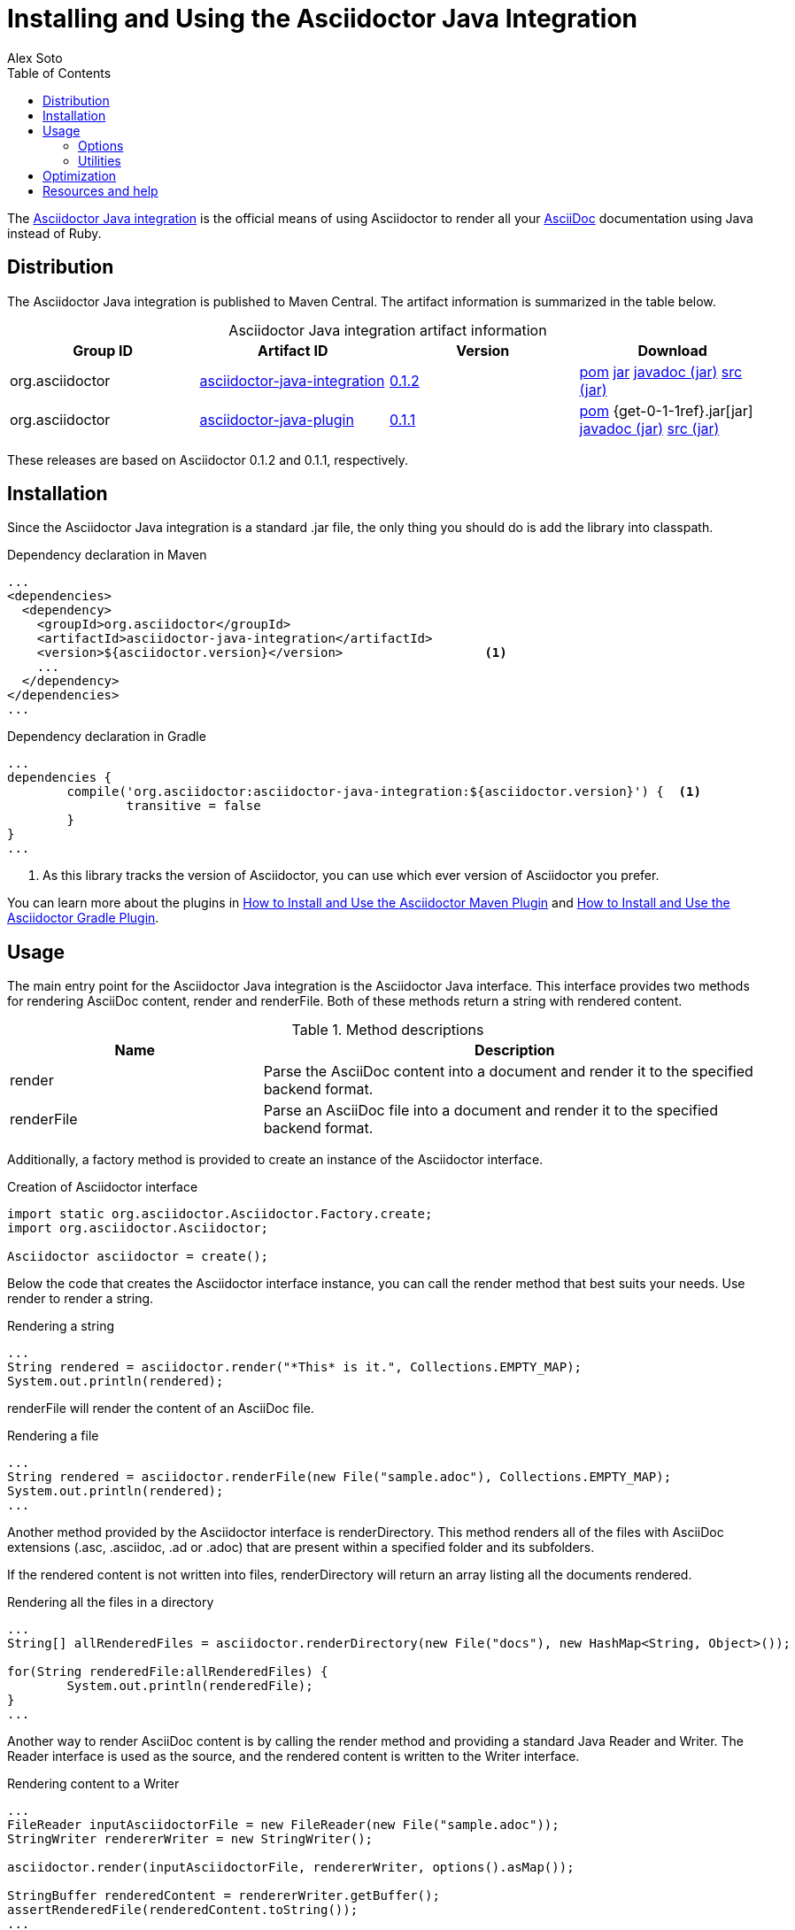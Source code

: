 = Installing and Using the Asciidoctor Java Integration
Alex Soto
:awestruct-layout: base
:toc:
:asciidocref: http://asciidoc.org/README.html
:javaintref: http://github.com/asciidoctor/asciidoctor-java-integration
:query-ref: http://search.maven.org/#search%7Cgav%7C1%7Cg%3A%22org.asciidoctor%22%20AND%20a%3A%22asciidoctor-java-integration%22
:detail-0-1-2-ref: http://search.maven.org/#artifactdetails%7Corg.asciidoctor%7Casciidoctor-java-integration%7C0.1.2%7Cjar
:get-0-1-2-ref: http://search.maven.org/remotecontent?filepath=org/asciidoctor/asciidoctor-java-integration/0.1.2/asciidoctor-java-integration-0.1.2
:detail-0-1-1-ref: http://search.maven.org/#artifactdetails%7Corg.asciidoctor%7Casciidoctor-java-integration%7C0.1.1%7Cjar
:get-0-1-1-ref: http://search.maven.org/remotecontent?filepath=org/asciidoctor/asciidoctor-java-integration/0.1.1/asciidoctor-java-integration-0.1.1
:docref: link:/docs
:mavenguideref: {docref}/install-and-use-asciidoctor-maven-plugin
:gradleguideref: {docref}/install-and-use-asciidoctor-gradle-plugin
:javaintissue: https://github.com/asciidoctor/asciidoctor-java-integration/issues
:mailinglist: http://discuss.asciidoctor.org

The {javaintref}[Asciidoctor Java integration] is the official means of using Asciidoctor to render all your {asciidocref}[AsciiDoc] documentation using Java instead of Ruby.

== Distribution

The Asciidoctor Java integration is published to Maven Central.
The artifact information is summarized in the table below.

.Asciidoctor Java integration artifact information
[cols="4", options="header", caption=""]
|===
|Group ID
|Artifact ID
|Version
|Download

|org.asciidoctor
|{query-ref}[asciidoctor-java-integration]
|{detail-0-1-2-ref}[0.1.2]
|{get-0-1-2-ref}.pom[pom] {get-0-1-2-ref}.jar[jar] {get-0-1-2-ref}-javadoc.jar[javadoc (jar)] {get-0-1-2-ref}-sources.jar[src (jar)]

|org.asciidoctor
|{query-ref}[asciidoctor-java-plugin]
|{detail-0-1-1-ref}[0.1.1]
|{get-0-1-1-ref}.pom[pom] {get-0-1-1ref}.jar[jar] {get-0-1-1-ref}-javadoc.jar[javadoc (jar)] {get-0-1-1-ref}-sources.jar[src (jar)]
|===

These releases are based on Asciidoctor 0.1.2 and 0.1.1, respectively.

== Installation

Since the Asciidoctor Java integration is a standard +.jar+ file, the only thing you should do is add the library into classpath.

// SW: Need functional tests for a java maven project and a java gradle project
// SW: Need to field test

[source, xml]
.Dependency declaration in Maven
----
...
<dependencies>
  <dependency>
    <groupId>org.asciidoctor</groupId>
    <artifactId>asciidoctor-java-integration</artifactId>
    <version>${asciidoctor.version}</version>                   <1>
    ...
  </dependency>
</dependencies>
...
----

// SW: The JRuby runtime dependency is missing

[source, groovy]
.Dependency declaration in Gradle
----
...
dependencies {
	compile('org.asciidoctor:asciidoctor-java-integration:${asciidoctor.version}') {  <1>
		transitive = false
	}
}
...
----

<1> As this library tracks the version of Asciidoctor, you can use which ever version of Asciidoctor you prefer.

You can learn more about the plugins in {mavenguideref}[How to Install and Use the Asciidoctor Maven Plugin] and {gradleguideref}[How to Install and Use the Asciidoctor Gradle Plugin].

== Usage

The main entry point for the Asciidoctor Java integration is the +Asciidoctor+ Java interface. 
This interface provides two methods for rendering AsciiDoc content, +render+ and +renderFile+. 
Both of these methods return a string with rendered content.

.Method descriptions
[cols="1,2" options="header"]
|===
|Name
|Description

|+render+
|Parse the AsciiDoc content into a document and render it to the specified backend format.

|+renderFile+
|Parse an AsciiDoc file into a document and render it to the specified backend format.
|===

Additionally, a +factory+ method is provided to create an instance of the +Asciidoctor+ interface.

[source, java]
.Creation of Asciidoctor interface
----
import static org.asciidoctor.Asciidoctor.Factory.create;
import org.asciidoctor.Asciidoctor;

Asciidoctor asciidoctor = create();
----

Below the code that creates the +Asciidoctor+ interface instance, you can call the +render+ method that best suits your needs.
Use +render+ to render a string.

[source, java]
.Rendering a string
----
...
String rendered = asciidoctor.render("*This* is it.", Collections.EMPTY_MAP);
System.out.println(rendered);
---- 

+renderFile+ will render the content of an AsciiDoc file.

[source, java]
.Rendering a file
----
...
String rendered = asciidoctor.renderFile(new File("sample.adoc"), Collections.EMPTY_MAP);
System.out.println(rendered);
...
----

Another method provided by the +Asciidoctor+ interface is +renderDirectory+. 
This method renders all of the files with AsciiDoc extensions (+.asc+, +.asciidoc+, +.ad+ or +.adoc+) that are present within a specified folder and its subfolders.

If the rendered content is not written into files, +renderDirectory+ will return an array listing all the documents rendered.

// SW: Maybe provide an example of this array output?

[source, java]
.Rendering all the files in a directory
----
...
String[] allRenderedFiles = asciidoctor.renderDirectory(new File("docs"), new HashMap<String, Object>());

for(String renderedFile:allRenderedFiles) {
	System.out.println(renderedFile);
}
...
----

Another way to render AsciiDoc content is by calling the +render+ method and providing a standard Java +Reader+ and +Writer+. 
The +Reader+ interface is used as the source, and the rendered content is written to the +Writer+ interface.

[source, java]
.Rendering content to a +Writer+
----
...
FileReader inputAsciidoctorFile = new FileReader(new File("sample.adoc"));
StringWriter rendererWriter = new StringWriter();

asciidoctor.render(inputAsciidoctorFile, rendererWriter, options().asMap());
		
StringBuffer renderedContent = rendererWriter.getBuffer();
assertRenderedFile(renderedContent.toString());
...
----

=== Options

Asciidoctor supports numerous options, such as:

+in_place+:: renders the output inside a file
+template_dir+:: provides a directory of Tilt-compatible templates to be used instead of the default built-in templates
+attributes+:: where you can set the key-value pairs of attributes that will be used within an AsciiDoc document

The second parameter of the +render+ method is +java.util.Map+. 
The options listed above can be set in +java.util.Map+.

.Using the +in_place+ option and the +backend+ attribute
[source, java]
----
Map<String, Object> attributes = new HashMap<String, Object>();
attributes.put("backend", "docbook"); <1>

Map<String, Object> options = new HashMap<String, Object>();
options.put("attributes", attributes); <2>
options.put("in_place", true); <3>

String render = asciidoctor.renderFile("sample.adoc", options);
----
<1> Defines the +backend+ attribute as +docbook+ in the attributes map
<2> Registers the attributes map as the +attributes+ option in the options map
<3> Defines the +in_place+ option in the options map

The Asciidoctor Java integration also provides two builder classes to create these maps in a more readable form. 

+AttributesBuilder+:: used to define attributes with a fluent API
+OptionsBuilder+:: used to define options with a fluent API

The code below results in the same output as the previous example but uses the builder classes.

.Setting attributes and options with the builder classes
[source, java]
----
import static org.asciidoctor.AttributesBuilder.attributes;
import static org.asciidoctor.OptionsBuilder.options;

...

Map<String, Object> attributes = attributes().backend("docbook").asMap();
Map<String, Object> options = options().inPlace(true).attributes(attributes).asMap();

String render = asciidoctor.renderFile("sample.adoc", options);
----

// SW: Maybe we could add call outs to this example?

=== Utilities

A utility class +AsciiDocDirectoryWalker+ is available for searching the AsciiDoc files present in a root folder and its subfolders. 
+AsciiDocDirectoryWalker+ locates all files that end with +.asc+, +.asciidoc+, +.ad+ or +.adoc+.

.Locating AsciiDoc files with +AsciiDocDirectoryWalker+
[source, java]
----
DirectoryWalker directoryWalker = new AsciiDocDirectoryWalker("docs");
List<File> asciidocFiles = directoryWalker.scan();
----

// SW: Maybe we could add call outs to this example?

== Optimization

Sometimes JRuby starts slower than expected versus standard C-based, non-optimizing Ruby.
To improve this start time, JRuby offers flags that can be used to tune JRuby applications. 
Several Java flags can also be used in conjunction with or apart from the JRuby flags, in order to improve the start time even more.

// SW: Need examples of JRuby and Java flags being used

For small tasks such as converting an AsciiDoc document, two JRuby flags can improve the start time:

.JRuby flags
[cols="1m,2", options="header"]
|===
|Name
|Value

|jruby.compat.version
|RUBY1_9

|jruby.compile.mode
|OFF
|===

Both flags are set by default inside the Asciidoctor Java integration project.

The Java flags available for improving start time depend on whether your working on a 32 or 64 bit processor and your JDK version.
These flags are set by using the +JRUBY_OPTS+ environment variable. 
Let's see a summary of these flags and in which environments they can be used.

.Java flags
[cols="1m,2", options="header"]
|===
|Name
|JDK

|-client
|32 bits Java

|-Xverify:none
|32/64 bits Java

|-XX:+TieredCompilation
|32/64 bits Java SE 7

|-XX:TieredStopAtLevel=1
|32/64 bits Java SE 7
|===

[source, bash]
.Setting flags for Java SE 6
----
export JRUBY_OPTS="-J-Xverify:none -J-client" <1>
----

<1> Note that you should add +-J+ before the flag.

You can find a full explanation on how to improve the start time of JRuby applications at {https://github.com/jruby/jruby/wiki/Improving-startup-time}[Improving Startup Time]

== Resources and help

The Asciidoctor Java integration's source code, including its latest developments and issues, can be found in the project's {javaintref}[repository].
If you identify an issue while using the Asciidoctor Java integration, please don't hesitate to {javaintissue}[file a bug report]. 
Also, don't forget to join the {mailinglist}[Asciidoctor mailing list], where you can ask questions and leave comments.

